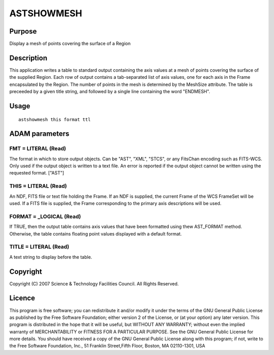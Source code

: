 

ASTSHOWMESH
===========


Purpose
~~~~~~~
Display a mesh of points covering the surface of a Region


Description
~~~~~~~~~~~
This application writes a table to standard output containing the axis
values at a mesh of points covering the surface of the supplied
Region. Each row of output contains a tab-separated list of axis
values, one for each axis in the Frame encapsulated by the Region. The
number of points in the mesh is determined by the MeshSize attribute.
The table is preceeded by a given title string, and followed by a
single line containing the word "ENDMESH".


Usage
~~~~~


::

    
       astshowmesh this format ttl
       



ADAM parameters
~~~~~~~~~~~~~~~



FMT = LITERAL (Read)
````````````````````
The format in which to store output objects. Can be "AST", "XML",
"STCS", or any FitsChan encoding such as FITS-WCS. Only used if the
output object is written to a text file. An error is reported if the
output object cannot be written using the requested format. ["AST"]



THIS = LITERAL (Read)
`````````````````````
An NDF, FITS file or text file holding the Frame. If an NDF is
supplied, the current Frame of the WCS FrameSet will be used. If a
FITS file is supplied, the Frame corresponding to the primary axis
descriptions will be used.



FORMAT = _LOGICAL (Read)
````````````````````````
If TRUE, then the output table contains axis values that have been
formatted using thew AST_FORMAT method. Otherwise, the table contains
floating point values displayed with a default format.



TITLE = LITERAL (Read)
``````````````````````
A text string to display before the table.



Copyright
~~~~~~~~~
Copyright (C) 2007 Science & Technology Facilities Council. All Rights
Reserved.


Licence
~~~~~~~
This program is free software; you can redistribute it and/or modify
it under the terms of the GNU General Public License as published by
the Free Software Foundation; either version 2 of the License, or (at
your option) any later version.
This program is distributed in the hope that it will be useful, but
WITHOUT ANY WARRANTY; without even the implied warranty of
MERCHANTABILITY or FITNESS FOR A PARTICULAR PURPOSE. See the GNU
General Public License for more details.
You should have received a copy of the GNU General Public License
along with this program; if not, write to the Free Software
Foundation, Inc., 51 Franklin Street,Fifth Floor, Boston, MA
02110-1301, USA


